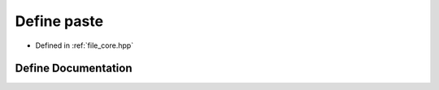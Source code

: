 .. _exhale_define_core_8hpp_1a396f7338a30cd5803df5ae220da88711:

Define paste
============

- Defined in :ref:`file_core.hpp`


Define Documentation
--------------------


.. doxygendefine:: paste
